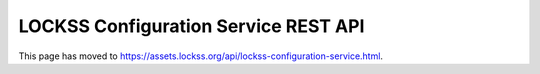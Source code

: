 =====================================
LOCKSS Configuration Service REST API
=====================================

This page has moved to https://assets.lockss.org/api/lockss-configuration-service.html.
